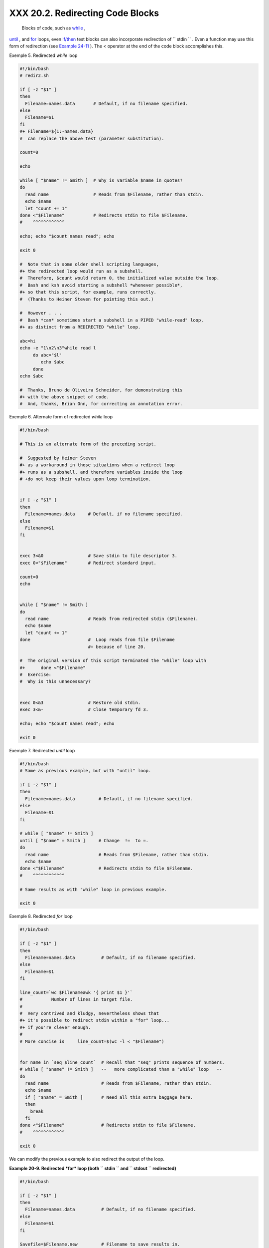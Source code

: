 
##################################
XXX  20.2. Redirecting Code Blocks
##################################

 Blocks of code, such as `while <loops1.html#WHILELOOPREF>`__ ,
`until <loops1.html#UNTILLOOPREF>`__ , and
`for <loops1.html#FORLOOPREF1>`__ loops, even
`if/then <tests.html#IFTHEN>`__ test blocks can also incorporate
redirection of ``      stdin     `` . Even a function may use this form
of redirection (see `Example 24-11 <complexfunct.html#REALNAME>`__ ).
The < operator at the end of the code block accomplishes this.


Exemple 5. Redirected *while* loop


.. code-block:: sh

    #!/bin/bash
    # redir2.sh

    if [ -z "$1" ]
    then
      Filename=names.data       # Default, if no filename specified.
    else
      Filename=$1
    fi
    #+ Filename=${1:-names.data}
    #  can replace the above test (parameter substitution).

    count=0

    echo

    while [ "$name" != Smith ]  # Why is variable $name in quotes?
    do
      read name                 # Reads from $Filename, rather than stdin.
      echo $name
      let "count += 1"
    done <"$Filename"           # Redirects stdin to file $Filename.
    #    ^^^^^^^^^^^^

    echo; echo "$count names read"; echo

    exit 0

    #  Note that in some older shell scripting languages,
    #+ the redirected loop would run as a subshell.
    #  Therefore, $count would return 0, the initialized value outside the loop.
    #  Bash and ksh avoid starting a subshell *whenever possible*,
    #+ so that this script, for example, runs correctly.
    #  (Thanks to Heiner Steven for pointing this out.)

    #  However . . .
    #  Bash *can* sometimes start a subshell in a PIPED "while-read" loop,
    #+ as distinct from a REDIRECTED "while" loop.

    abc=hi
    echo -e "1\n2\n3"while read l
         do abc="$l"
            echo $abc
         done
    echo $abc

    #  Thanks, Bruno de Oliveira Schneider, for demonstrating this
    #+ with the above snippet of code.
    #  And, thanks, Brian Onn, for correcting an annotation error.





Exemple 6. Alternate form of redirected *while* loop


.. code-block:: sh

    #!/bin/bash

    # This is an alternate form of the preceding script.

    #  Suggested by Heiner Steven
    #+ as a workaround in those situations when a redirect loop
    #+ runs as a subshell, and therefore variables inside the loop
    # +do not keep their values upon loop termination.


    if [ -z "$1" ]
    then
      Filename=names.data     # Default, if no filename specified.
    else
      Filename=$1
    fi


    exec 3<&0                 # Save stdin to file descriptor 3.
    exec 0<"$Filename"        # Redirect standard input.

    count=0
    echo


    while [ "$name" != Smith ]
    do
      read name               # Reads from redirected stdin ($Filename).
      echo $name
      let "count += 1"
    done                      #  Loop reads from file $Filename
                              #+ because of line 20.

    #  The original version of this script terminated the "while" loop with
    #+      done <"$Filename"
    #  Exercise:
    #  Why is this unnecessary?


    exec 0<&3                 # Restore old stdin.
    exec 3<&-                 # Close temporary fd 3.

    echo; echo "$count names read"; echo

    exit 0





Exemple 7. Redirected *until* loop


.. code-block:: sh

    #!/bin/bash
    # Same as previous example, but with "until" loop.

    if [ -z "$1" ]
    then
      Filename=names.data         # Default, if no filename specified.
    else
      Filename=$1
    fi

    # while [ "$name" != Smith ]
    until [ "$name" = Smith ]     # Change  !=  to =.
    do
      read name                   # Reads from $Filename, rather than stdin.
      echo $name
    done <"$Filename"             # Redirects stdin to file $Filename.
    #    ^^^^^^^^^^^^

    # Same results as with "while" loop in previous example.

    exit 0





Exemple 8. Redirected *for* loop


.. code-block:: sh

    #!/bin/bash

    if [ -z "$1" ]
    then
      Filename=names.data          # Default, if no filename specified.
    else
      Filename=$1
    fi

    line_count=`wc $Filenameawk '{ print $1 }'`
    #           Number of lines in target file.
    #
    #  Very contrived and kludgy, nevertheless shows that
    #+ it's possible to redirect stdin within a "for" loop...
    #+ if you're clever enough.
    #
    # More concise is     line_count=$(wc -l < "$Filename")


    for name in `seq $line_count`  # Recall that "seq" prints sequence of numbers.
    # while [ "$name" != Smith ]   --   more complicated than a "while" loop   --
    do
      read name                    # Reads from $Filename, rather than stdin.
      echo $name
      if [ "$name" = Smith ]       # Need all this extra baggage here.
      then
        break
      fi
    done <"$Filename"              # Redirects stdin to file $Filename.
    #    ^^^^^^^^^^^^

    exit 0




We can modify the previous example to also redirect the output of the
loop.


**Example 20-9. Redirected *for* loop (both ``        stdin       `` and
``        stdout       `` redirected)**


.. code-block:: sh

    #!/bin/bash

    if [ -z "$1" ]
    then
      Filename=names.data          # Default, if no filename specified.
    else
      Filename=$1
    fi

    Savefile=$Filename.new         # Filename to save results in.
    FinalName=Jonah                # Name to terminate "read" on.

    line_count=`wc $Filenameawk '{ print $1 }'`  # Number of lines in target file.


    for name in `seq $line_count`
    do
      read name
      echo "$name"
      if [ "$name" = "$FinalName" ]
      then
        break
      fi
    done < "$Filename" > "$Savefile"     # Redirects stdin to file $Filename,
    #    ^^^^^^^^^^^^^^^^^^^^^^^^^^^       and saves it to backup file.

    exit 0





Exemple 10. Redirected *if/then* test


.. code-block:: sh

    #!/bin/bash

    if [ -z "$1" ]
    then
      Filename=names.data   # Default, if no filename specified.
    else
      Filename=$1
    fi

    TRUE=1

    if [ "$TRUE" ]          # if true    and   if :   also work.
    then
     read name
     echo $name
    fi <"$Filename"
    #  ^^^^^^^^^^^^

    # Reads only first line of file.
    # An "if/then" test has no way of iterating unless embedded in a loop.

    exit 0





Exemple 11. Data file *names.data* for above examples


.. code-block:: sh

    Aristotle
    Arrhenius
    Belisarius
    Capablanca
    Dickens
    Euler
    Goethe
    Hegel
    Jonah
    Laplace
    Maroczy
    Purcell
    Schmidt
    Schopenhauer
    Semmelweiss
    Smith
    Steinmetz
    Tukhashevsky
    Turing
    Venn
    Warshawski
    Znosko-Borowski

    #  This is a data file for
    #+ "redir2.sh", "redir3.sh", "redir4.sh", "redir4a.sh", "redir5.sh".




Redirecting the ``      stdout     `` of a code block has the effect of
saving its output to a file. See `Example
3-2 <special-chars.html#RPMCHECK>`__ .

`Here documents <here-docs.html#HEREDOCREF>`__ are a special case of
redirected code blocks. That being the case, it should be possible to
feed the output of a *here document* into the ``      stdin     `` for a
*while loop* .


.. code-block:: sh

    # This example by Albert Siersema
    # Used with permission (thanks!).

    function doesOutput()
     # Could be an external command too, of course.
     # Here we show you can use a function as well.
    {
      ls -al *.jpgawk '{print $5,$9}'
    }


    nr=0          #  We want the while loop to be able to manipulate these and
    totalSize=0   #+ to be able to see the changes after the 'while' finished.

    while read fileSize fileName ; do
      echo "$fileName is $fileSize bytes"
      let nr++
      totalSize=$((totalSize+fileSize))   # Or: "let totalSize+=fileSize"
    done<<EOF
    $(doesOutput)
    EOF

    echo "$nr files totaling $totalSize bytes"




